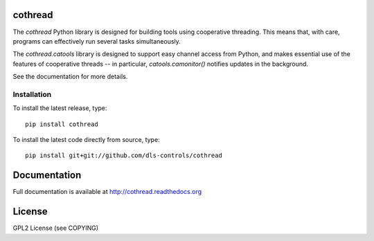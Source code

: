 |build_status| |coverage| |pypi-version| |readthedocs|

cothread
========

The `cothread` Python library is designed for building tools using cooperative
threading.  This means that, with care, programs can effectively run several
tasks simultaneously.

The `cothread.catools` library is designed to support easy channel access from
Python, and makes essential use of the features of cooperative threads -- in
particular, `catools.camonitor()` notifies updates in the background.

See the documentation for more details.


Installation
------------
To install the latest release, type::

    pip install cothread

To install the latest code directly from source, type::

    pip install git+git://github.com/dls-controls/cothread

Documentation
=============

Full documentation is available at http://cothread.readthedocs.org

License
=======
GPL2 License (see COPYING)

.. |pypi-version| image:: https://img.shields.io/pypi/v/cothread.svg
    :target: https://pypi.python.org/pypi/cothread/
    :alt: Latest PyPI version

.. |readthedocs| image:: https://readthedocs.org/projects/cothread/badge/?version=latest
    :target: https://readthedocs.org/projects/cothread/?badge=latest
    :alt: Documentation Status

.. |build_status| image:: https://travis-ci.org/dls-controls/cothread.svg?style=flat
    :target: https://travis-ci.org/dls-controls/cothread
    :alt: Build Status

.. |coverage| image:: https://coveralls.io/repos/dls-controls/cothread/badge.svg?branch=master&service=github
    :target: https://coveralls.io/github/dls-controls/cothread?branch=master
    :alt: Test coverage
